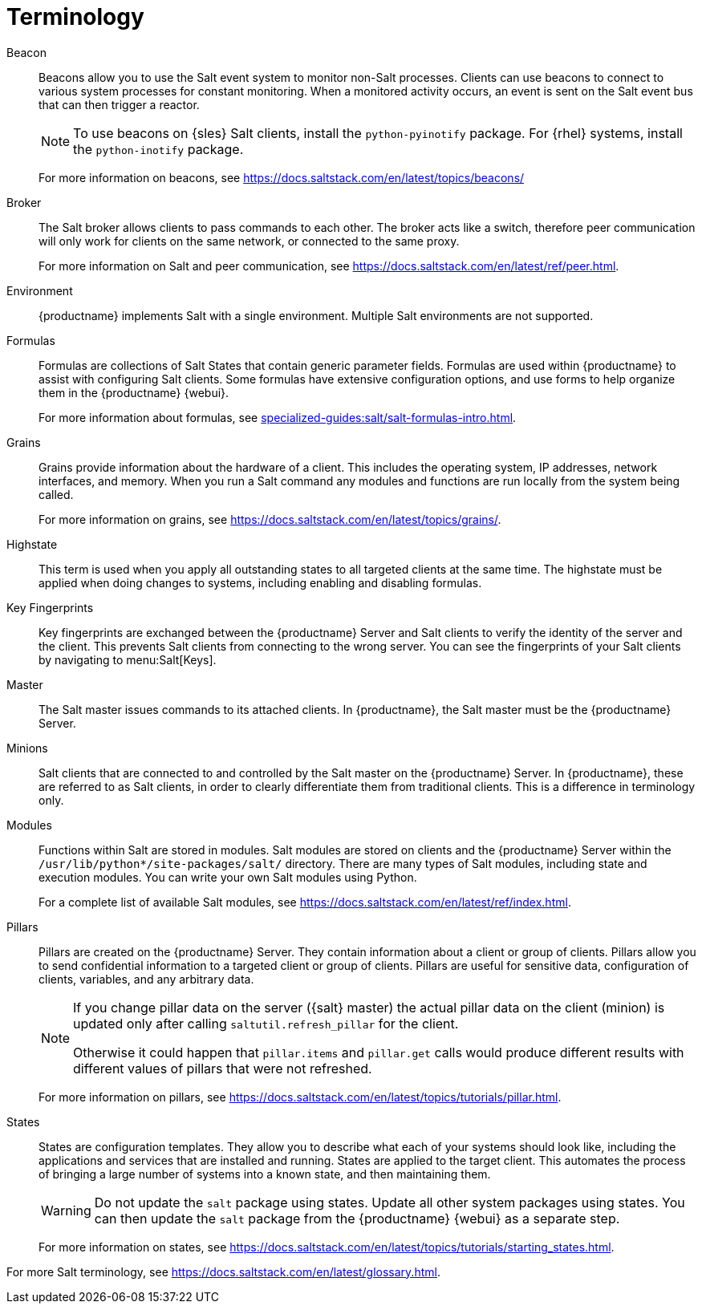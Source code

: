 [[salt.terminology]]
= Terminology

Beacon::
Beacons allow you to use the Salt event system to monitor non-Salt processes.
Clients can use beacons to connect to various system processes for constant monitoring.
When a monitored activity occurs, an event is sent on the Salt event bus that can then trigger a reactor.
+
[NOTE]
====
To use beacons on {sles} Salt clients, install the [package]``python-pyinotify`` package.
For {rhel} systems, install the [package]``python-inotify`` package.
====
+
For more information on beacons, see https://docs.saltstack.com/en/latest/topics/beacons/

Broker::
The Salt broker allows clients to pass commands to each other.
The broker acts like a switch, therefore peer communication will only work for clients on the same network, or connected to the same proxy.
+
For more information on Salt and peer communication, see https://docs.saltstack.com/en/latest/ref/peer.html.

Environment::
{productname} implements Salt with a single environment.
Multiple Salt environments are not supported.

Formulas::
Formulas are collections of Salt States that contain generic parameter fields.
Formulas are used within {productname} to assist with configuring Salt clients.
Some formulas have extensive configuration options, and use forms to help organize them in the {productname} {webui}.
+
For more information about formulas, see xref:specialized-guides:salt/salt-formulas-intro.adoc[].

Grains::
Grains provide information about the hardware of a client.
This includes the operating system, IP addresses, network interfaces, and memory.
When you run a Salt command any modules and functions are run locally from the system being called.
+
For more information on grains, see https://docs.saltstack.com/en/latest/topics/grains/.

Highstate::
This term is used when you apply all outstanding states to all targeted clients at the same time.
The highstate must be applied when doing changes to systems, including enabling and disabling formulas.

Key Fingerprints::
Key fingerprints are exchanged between the {productname} Server and Salt clients to verify the identity of the server and the client.
This prevents Salt clients from connecting to the wrong server.
You can see the fingerprints of your Salt clients by navigating to menu:Salt[Keys].

Master::
The Salt master issues commands to its attached clients.
In {productname}, the Salt master must be the {productname} Server.

Minions::
Salt clients that are connected to and controlled by the Salt master on the {productname} Server.
In {productname}, these are referred to as Salt clients, in order to clearly differentiate them from traditional clients.
This is a difference in terminology only.

Modules::
Functions within Salt are stored in modules.
Salt modules are stored on clients and the {productname} Server within the [path]``/usr/lib/python*/site-packages/salt/`` directory.
There are many types of Salt modules, including state and execution modules.
You can write your own Salt modules using Python.
+
For a complete list of available Salt modules, see https://docs.saltstack.com/en/latest/ref/index.html.

Pillars::
Pillars are created on the {productname} Server.
They contain information about a client or group of clients.
Pillars allow you to send confidential information to a targeted client or group of clients.
Pillars are useful for sensitive data, configuration of clients, variables, and any arbitrary data.
+
[NOTE]
====
If you change pillar data on the server ({salt} master) the actual pillar data on the client (minion) is updated only after calling [literal]``saltutil.refresh_pillar`` for the client.

Otherwise it could happen that [lireral]``pillar.items`` and [literal]``pillar.get`` calls would produce different results with different values of pillars that were not refreshed.
====
+
For more information on pillars, see https://docs.saltstack.com/en/latest/topics/tutorials/pillar.html.

States::
States are configuration templates.
They allow you to describe what each of your systems should look like, including the applications and services that are installed and running.
States are applied to the target client.
This automates the process of bringing a large number of systems into a known state, and then maintaining them.
+
[WARNING]
====
Do not update the [package]``salt`` package using states.
Update all other system packages using states.
You can then update the [package]``salt`` package from the {productname} {webui} as a separate step.
====
+
For more information on states, see https://docs.saltstack.com/en/latest/topics/tutorials/starting_states.html.


For more Salt terminology, see https://docs.saltstack.com/en/latest/glossary.html.
